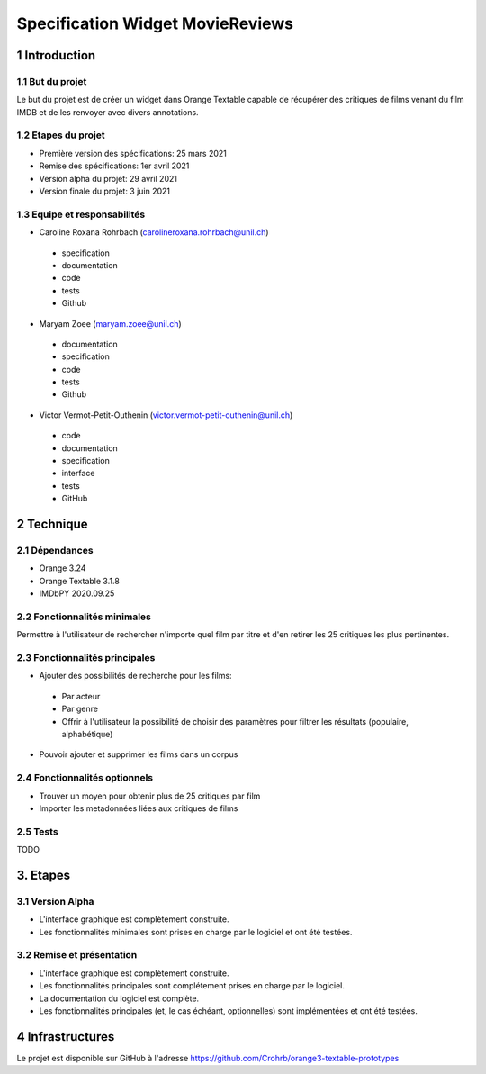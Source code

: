 #################################
Specification Widget MovieReviews 
#################################

1 Introduction
**************

1.1 But du projet
=================
Le but du projet est de créer un widget dans Orange Textable capable de récupérer des critiques de films venant du film IMDB et de les renvoyer avec divers annotations.

1.2 Etapes du projet
====================
* Première version des spécifications: 25 mars 2021
* Remise des spécifications: 1er avril 2021
* Version alpha du projet: 29 avril 2021
* Version finale du projet: 3 juin 2021

1.3 Equipe et responsabilités
=============================
* Caroline Roxana Rohrbach (carolineroxana.rohrbach@unil.ch)
 - specification
 - documentation
 - code 
 - tests 
 - Github
* Maryam Zoee (maryam.zoee@unil.ch)
 - documentation
 - specification
 - code 
 - tests 
 - Github
* Victor Vermot-Petit-Outhenin (victor.vermot-petit-outhenin@unil.ch)
 - code
 - documentation
 - specification
 - interface
 - tests
 - GitHub
 
2 Technique 
***********
 
2.1 Dépendances
===============
- Orange 3.24
- Orange Textable 3.1.8
- IMDbPY 2020.09.25
  
2.2 Fonctionnalités minimales
=============================
Permettre à l'utilisateur de rechercher n'importe quel film par titre et d'en retirer les 25 critiques les plus pertinentes. 

.. image:: images/Movie_Reviews_minimal.PNG
  
2.3 Fonctionnalités principales
===============================
- Ajouter des possibilités de recherche pour les films:
 * Par acteur
 * Par genre
 * Offrir à l'utilisateur la possibilité de choisir des paramètres pour filtrer les résultats (populaire, alphabétique)
 
 .. image:: images/Movie_Reviews_Final.png


- Pouvoir ajouter et supprimer les films dans un corpus


2.4 Fonctionnalités optionnels
==========================
- Trouver un moyen pour obtenir plus de 25 critiques par film
- Importer les metadonnées liées aux critiques de films



2.5 Tests
=========
TODO
  

3. Etapes
*********
  
3.1 Version Alpha
=================
* L'interface graphique est complètement construite.
* Les fonctionnalités minimales sont prises en charge par le logiciel et ont été testées.
  
3.2 Remise et présentation
===============
* L'interface graphique est complètement construite.
* Les fonctionnalités principales sont complétement prises en charge par le logiciel.
* La documentation du logiciel est complète.
* Les fonctionnalités principales (et, le cas échéant, optionnelles) sont implémentées et ont été testées.
  
4 Infrastructures
*****************
Le projet est disponible sur GitHub à l'adresse https://github.com/Crohrb/orange3-textable-prototypes

